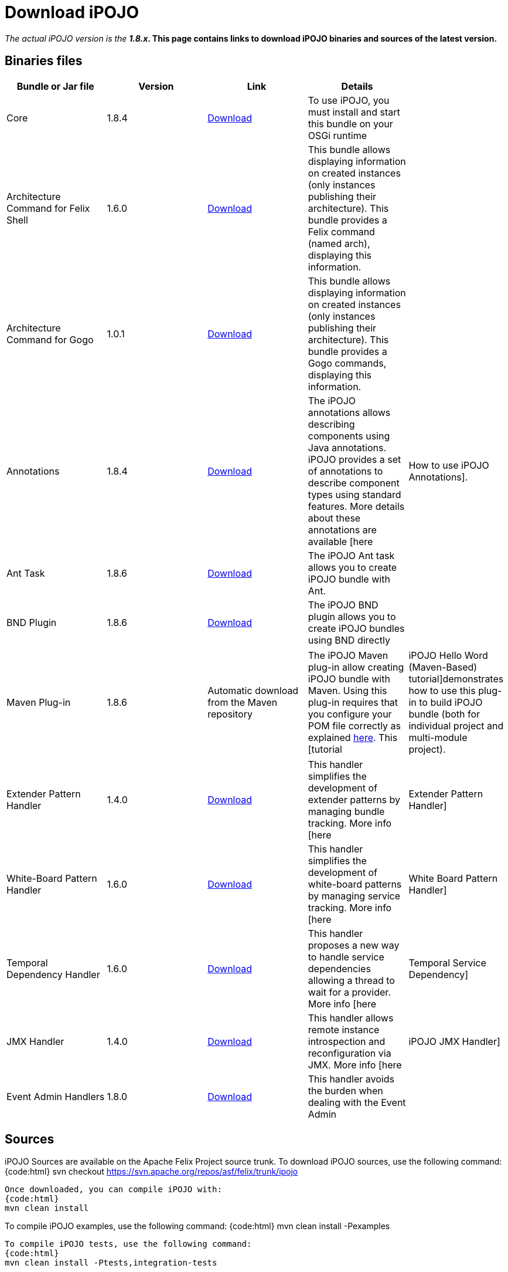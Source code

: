 = Download iPOJO

_The actual iPOJO version is the *1.8.x_.
This page contains links to download iPOJO binaries and sources of the latest version.*

== Binaries files

|===
| Bundle or Jar file | Version | Link | Details |

| Core
| 1.8.4
| http://repo1.maven.org/maven2/org/apache/felix/org.apache.felix.ipojo/1.8.4/org.apache.felix.ipojo-1.8.4.jar[Download]
| To use iPOJO, you must install and start this bundle on your OSGi runtime
|

| Architecture Command for Felix Shell
| 1.6.0
| http://repo1.maven.org/maven2/org/apache/felix/org.apache.felix.ipojo.arch/1.6.0/org.apache.felix.ipojo.arch-1.6.0.jar[Download]
| This bundle allows displaying information on created instances (only instances publishing their architecture).
This bundle provides a Felix command (named arch), displaying this information.
|

| Architecture Command for Gogo
| 1.0.1
| http://repo1.maven.org/maven2/org/apache/felix/org.apache.felix.ipojo.arch.gogo/1.0.1/org.apache.felix.ipojo.arch.gogo-1.0.1.jar[Download]
| This bundle allows displaying information on created instances (only instances publishing their architecture).
This bundle provides a Gogo commands, displaying this information.
|

| Annotations
| 1.8.4
| http://repo1.maven.org/maven2/org/apache/felix/org.apache.felix.ipojo.annotations/1.8.4/org.apache.felix.ipojo.annotations-1.8.4.jar[Download]
| The iPOJO annotations allows describing components using Java annotations.
iPOJO provides a set of annotations to describe component types using standard features.
More details about these annotations are available [here
| How to use iPOJO Annotations].

| Ant Task
| 1.8.6
| http://repo1.maven.org/maven2/org/apache/felix/org.apache.felix.ipojo.ant/1.8.6/org.apache.felix.ipojo.ant-1.8.6.jar[Download]
| The iPOJO Ant task allows you to create iPOJO bundle with Ant.
|

| BND Plugin
| 1.8.6
| http://repo1.maven.org/maven2/org/apache/felix/bnd-ipojo-plugin/1.8.6/bnd-ipojo-plugin-1.8.6.jar[Download]
| The iPOJO BND plugin allows you to create iPOJO bundles using BND directly
|
|===

[cols=5*]
|===
| Maven Plug-in
| 1.8.6
| Automatic download from the Maven repository
| The iPOJO Maven plug-in allow creating iPOJO bundle with Maven.
Using this plug-in requires that you configure your POM file correctly as explained xref:documentation/subprojects/apache-felix-ipojo/apache-felix-ipojo-tools/ipojo-maven-plug-in.adoc[here].
This [tutorial
| iPOJO Hello Word (Maven-Based) tutorial]demonstrates how to use this plug-in to build iPOJO bundle (both for individual project and multi-module project).
|===

[cols=5*]
|===
| Extender Pattern Handler
| 1.4.0
| http://repo1.maven.org/maven2/org/apache/felix/org.apache.felix.ipojo.handler.extender/1.4.0/org.apache.felix.ipojo.handler.extender-1.4.0.jar[Download]
| This handler simplifies the development of extender patterns by managing bundle tracking.
More info [here
| Extender Pattern Handler]

| White-Board Pattern Handler
| 1.6.0
| http://repo1.maven.org/maven2/org/apache/felix/org.apache.felix.ipojo.handler.whiteboard/1.6.0/org.apache.felix.ipojo.handler.whiteboard-1.6.0.jar[Download]
| This handler simplifies the development of white-board patterns by managing service tracking.
More info [here
| White Board Pattern Handler]

| Temporal Dependency Handler
| 1.6.0
| http://repo1.maven.org/maven2/org/apache/felix/org.apache.felix.ipojo.handler.temporal/1.6.0/org.apache.felix.ipojo.handler.temporal-1.6.0.jar[Download]
| This handler proposes a new way to handle service dependencies allowing a thread to wait for a provider.
More info [here
| Temporal Service Dependency]

| JMX Handler
| 1.4.0
| http://repo1.maven.org/maven2/org/apache/felix/org.apache.felix.ipojo.handler.jmx/1.4.0/org.apache.felix.ipojo.handler.jmx-1.4.0.jar[Download]
| This handler allows remote instance introspection and reconfiguration via JMX.
More info [here
| iPOJO JMX Handler]

| Event Admin Handlers
| 1.8.0
| http://repo1.maven.org/maven2/org/apache/felix/org.apache.felix.ipojo.handler.eventadmin/1.8.0/org.apache.felix.ipojo.handler.eventadmin-1.8.0.jar[Download]
| This handler avoids the burden when dealing with the Event Admin
|
|===

== Sources

iPOJO Sources are available on the Apache Felix Project source trunk.
To download iPOJO sources, use the following command: {code:html} svn checkout https://svn.apache.org/repos/asf/felix/trunk/ipojo

 Once downloaded, you can compile iPOJO with:
 {code:html}
 mvn clean install

To compile iPOJO examples, use the following command: {code:html} mvn clean install -Pexamples

 To compile iPOJO tests, use the following command:
 {code:html}
 mvn clean install -Ptests,integration-tests

== Executing iPOJO tests

iPOJO Tests use the `junit4osgi` framework and `pax exam`.
To execute tests, just compile them (with the `mvn clean install` from the `tests` directory) and then execute the integration tests by executing the `mvn clean integration-test` command from the `tests/integration-tests` folder.
